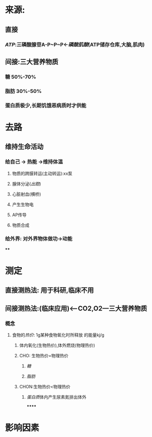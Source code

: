* 来源:
** 直接
*** [[ATP]]:三磷酸腺苷A-P~P~P←[[磷酸肌酸]](ATP储存仓库,大脑,肌肉)
** 间接:三大营养物质
*** 糖 50%-70%
*** 脂肪 30%-50%
*** 蛋白质极少,长期饥饿恶病质时才供能
* 去路
** 维持生命活动
*** 给自己 → 热能 →维持体温
**** 物质的跨膜转运(主动转运):xx泵
**** 腺体分泌([[出胞]])
**** 心脏射血(横桥)
**** 产生生物电
**** AP传导
**** 物质合成
*** 给外界: 对外界物体做功→动能
****
* 测定
** 直接测热法: 用于科研,临床不用
** 间接测热法:(临床应用)<---CO2,O2---三大营养物质
*** 概念
**** 食物的[[热价]]: 1g某种食物氧化时所释放 的能量kj/g
:LOGBOOK:
CLOCK: [2022-02-06 Sun 16:41:48]
:END:
***** 体内氧化(生物热价),体外燃烧(物理热价)
***** CHO: 生物热价=物理热价
****** [[糖]]
****** [[脂肪]]
***** CHON:生物热价<物理热价
****** [[蛋白质]]体内产生尿素氮排出体外
******
* 影响因素